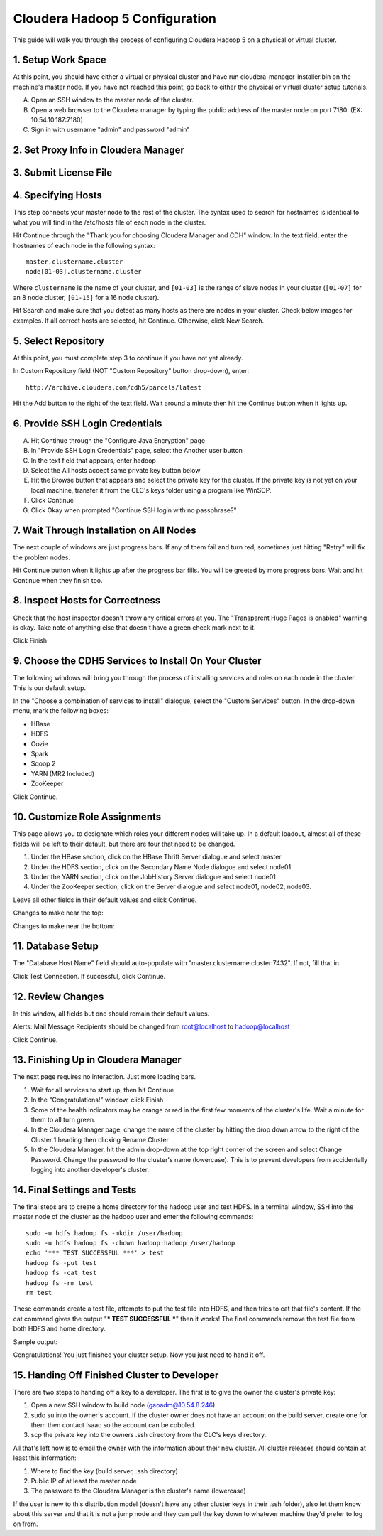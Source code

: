 ===============================
Cloudera Hadoop 5 Configuration
===============================

This guide will walk you through the process of configuring Cloudera Hadoop 5 on a physical or virtual cluster.

-------------------
1. Setup Work Space
-------------------

At this point, you should have either a virtual or physical cluster and have run cloudera-manager-installer.bin on the machine's master node.
If you have not reached this point, go back to either the physical or virtual cluster setup tutorials. 

A. Open an SSH window to the master node of the cluster.
#. Open a web browser to the Cloudera manager by typing the public address of the master node on port 7180. (EX: 10.54.10.187:7180)
#. Sign in with username "admin" and password "admin"

-------------------------------------
2. Set Proxy Info in Cloudera Manager
-------------------------------------

.. ifconfig:: internal_docs

    The first step to take in the Cloudera Manager web interface is to add JF's proxy information.

    A. Click the "Cloudera Manager" hyperlink graphic on the top left portion of the window.
    #. Click the Administration drop-down along the top of the window, then select Settings.
    #. Select the Network button long the menu pane to the left
    #. In the Proxy Server field, enter proxy.jf.intel.com
    #. In the Proxy Port field, enter 911
    #. Hit the Save Changes button to the top right of the active menu
    #. Hit the admin drop-down menu at the top right corner of the window and logout
    #. Log back in using the same admin admin username password combo

.. ifconfig:: internal_docs == False

    The first step to take in the Cloudera Manager web interface is to add your proxy information.

    A. Click the "Cloudera Manager" hyperlink graphic on the top left portion of the window.
    #. Click the Administration drop-down along the top of the window, then select Settings.
    #. Select the Network button long the menu pane to the left
    #. In the Proxy Server field, enter the proxy qualified name, for example, "proxy.my.company.com"
    #. In the Proxy Port field, enter your proxy port number
    #. Hit the Save Changes button to the top right of the active menu
    #. Hit the admin drop-down menu at the top right corner of the window and logout
    #. Log back in using the same admin admin username password combo

----------------------
3. Submit License File
----------------------

.. ifconfig:: internal_docs

    To complete this step, you must first acquire the "intel_bda_graph_analytics_lab_machines_dev_cloudera_enterprise_license.txt" file,
    which can be found in the "licenses" folder of either the build server or the CLC.

    A. Under the Cloudera Enterprise column, click on the empty text field to the left of the Upload button
    #. Select the license file
    #. Hit the Upload button
    #. Hit Continue on the bottom right of the window  

.. ifconfig:: internal_docs == False

    To complete this step, you must first acquire the Cloudera license file.

    A. Under the Cloudera Enterprise column, click on the empty text field to the left of the Upload button
    #. Select the license file
    #. Hit the Upload button
    #. Hit Continue on the bottom right of the window  

-------------------
4. Specifying Hosts
-------------------

This step connects your master node to the rest of the cluster.
The syntax used to search for hostnames is identical to what you will find in the /etc/hosts file of each node in the cluster. 

Hit Continue through the "Thank you for choosing Cloudera Manager and CDH" window.
In the text field, enter the hostnames of each node in the following syntax::

    master.clustername.cluster
    node[01-03].clustername.cluster

Where ``clustername`` is the name of your cluster,
and ``[01-03]`` is the range of slave nodes in your cluster (``[01-07]`` for an 8 node cluster,
``[01-15]`` for a 16 node cluster).

Hit Search and make sure that you detect as many hosts as there are nodes in your cluster.
Check below images for examples.
If all correct hosts are selected, hit Continue.
Otherwise, click New Search. 

.. image:: ad_inst_cloudera_04.png
   :scale: 80%
   :align: center

--------------------
5. Select Repository
--------------------

At this point, you must complete step 3 to continue if you have not yet already.

In Custom Repository field (NOT "Custom Repository" button drop-down), enter::

    http://archive.cloudera.com/cdh5/parcels/latest

Hit the Add button to the right of the text field.
Wait around a minute then hit the Continue button when it lights up.

.. image:: ad_inst_cloudera_05.png
   :scale: 80%
   :align: center

-------------------------------- 
6. Provide SSH Login Credentials
-------------------------------- 

A. Hit Continue through the "Configure Java Encryption" page
#. In "Provide SSH Login Credentials" page, select the Another user button
#. In the text field that appears, enter hadoop
#. Select the All hosts accept same private key button below
#. Hit the Browse button that appears and select the private key for the cluster.
   If the private key is not yet on your local machine, transfer it from the CLC's keys folder using a program like WinSCP. 
#. Click Continue
#. Click Okay when prompted "Continue SSH login with no passphrase?"

-----------------------------------------
7. Wait Through Installation on All Nodes
-----------------------------------------

The next couple of windows are just progress bars.
If any of them fail and turn red, sometimes just hitting "Retry" will fix the problem nodes.

Hit Continue button when it lights up after the progress bar fills.
You will be greeted by more progress bars.
Wait and hit Continue when they finish too.   

.. image:: ad_inst_cloudera_07.png
   :scale: 80%
   :align: center

-------------------------------- 
8. Inspect Hosts for Correctness
-------------------------------- 

Check that the host inspector doesn't throw any critical errors at you.
The "Transparent Huge Pages is enabled" warning is okay.
Take note of anything else that doesn't have a green check mark next to it.

Click Finish

.. image:: ad_inst_cloudera_08.png
   :scale: 80%
   :align: center

------------------------------------------------------ 
9. Choose the CDH5 Services to Install On Your Cluster
------------------------------------------------------ 

The following windows will bring you through the process of installing services and roles on each node in the cluster.
This is our default setup.

In the "Choose a combination of services to install" dialogue, select the "Custom Services" button.
In the drop-down menu, mark the following boxes:

* HBase
* HDFS
* Oozie
* Spark
* Sqoop 2
* YARN (MR2 Included)
* ZooKeeper

Click Continue.                

.. image:: ad_inst_cloudera_09.png
   :scale: 80%
   :align: center

------------------------------
10. Customize Role Assignments
------------------------------

This page allows you to designate which roles your different nodes will take up.
In a default loadout, almost all of these fields will be left to their default, but there are four that need to be changed.

1. Under the HBase section, click on the HBase Thrift Server dialogue and select master
#. Under the HDFS section, click on the Secondary Name Node dialogue and select node01
#. Under the YARN section, click on the JobHistory Server dialogue and select node01
#. Under the ZooKeeper section, click on the Server dialogue and select node01, node02, node03. 

Leave all other fields in their default values and click Continue.

Changes to make near the top:

.. image:: ad_inst_cloudera_10a.png
   :scale: 80%
   :align: center
 

Changes to make near the bottom:

.. image:: ad_inst_cloudera_10b.png
   :scale: 80%
   :align: center
 
------------------ 
11. Database Setup
------------------ 

The "Database Host Name" field should auto-populate with "master.clustername.cluster:7432". If not, fill that in.

Click Test Connection.
If successful, click Continue.

.. image:: ad_inst_cloudera_11.png
   :scale: 80%
   :align: center
 
------------------ 
12. Review Changes
------------------ 

In this window, all fields but one should remain their default values.

Alerts: Mail Message Recipients should be changed from root@localhost to hadoop@localhost

Click Continue.   

------------------------------------
13. Finishing Up in Cloudera Manager
------------------------------------

The next page requires no interaction. Just more loading bars.

1. Wait for all services to start up, then hit Continue
#. In the "Congratulations!" window, click Finish
#. Some of the health indicators may be orange or red in the first few moments of the cluster's life.
   Wait a minute for them to all turn green.
#. In the Cloudera Manager page, change the name of the cluster by hitting the drop down arrow to the right of the Cluster 1 heading
   then clicking Rename Cluster
#. In the Cloudera Manager, hit the admin drop-down at the top right corner of the screen and select Change Password.
   Change the password to the cluster's name (lowercase).
   This is to prevent developers from accidentally logging into another developer's cluster.

.. image:: ad_inst_cloudera_13.png
   :scale: 50%
   :align: center
 
---------------------------- 
14. Final Settings and Tests
---------------------------- 

The final steps are to create a home directory for the hadoop user and test HDFS.
In a terminal window, SSH into the master node of the cluster as the hadoop user and enter the following commands::

    sudo -u hdfs hadoop fs -mkdir /user/hadoop
    sudo -u hdfs hadoop fs -chown hadoop:hadoop /user/hadoop
    echo '*** TEST SUCCESSFUL ***' > test
    hadoop fs -put test
    hadoop fs -cat test
    hadoop fs -rm test
    rm test

These commands create a test file, attempts to put the test file into HDFS, and then tries to cat that file's content.
If the cat command gives the output "*** TEST SUCCESSFUL ***" then it works!
The final commands remove the test file from both HDFS and home directory.

Sample output:

.. image:: ad_inst_cloudera_14.png
   :align: center
 
Congratulations! You just finished your cluster setup. Now you just need to hand it off.

---------------------------------------------
15. Handing Off Finished Cluster to Developer
---------------------------------------------

There are two steps to handing off a key to a developer. The first is to give the owner the cluster's private key: 

1. Open a new SSH window to build node (gaoadm@10.54.8.246).
#. sudo su into the owner's account.
   If the cluster owner does not have an account on the build server, create one for them then contact Isaac so the account can be cobbled.
#. scp the private key into the owners .ssh directory from the CLC's keys directory.

All that's left now is to email the owner with the information about their new cluster.
All cluster releases should contain at least this information:

1. Where to find the key (build server, .ssh directory)
#. Public IP of at least the master node
#. The password to the Cloudera Manager is the cluster's name (lowercase)

If the user is new to this distribution model (doesn't have any other cluster keys in their .ssh folder),
also let them know about this server and that it is not a jump node and they can pull the key down to whatever machine they'd prefer to log on from.  
